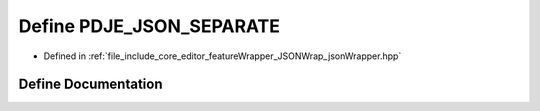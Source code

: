 .. _exhale_define_jsonWrapper_8hpp_1a692eb1c09064e09d157c813583852103:

Define PDJE_JSON_SEPARATE
=========================

- Defined in :ref:`file_include_core_editor_featureWrapper_JSONWrap_jsonWrapper.hpp`


Define Documentation
--------------------


.. doxygendefine:: PDJE_JSON_SEPARATE
   :project: Project_DJ_Engine
